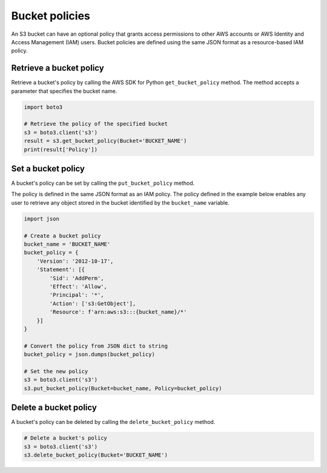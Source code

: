 .. Copyright 2010-2019 Amazon.com, Inc. or its affiliates. All Rights Reserved.

   This work is licensed under a Creative Commons Attribution-NonCommercial-ShareAlike 4.0
   International License (the "License"). You may not use this file except in compliance with the
   License. A copy of the License is located at http://creativecommons.org/licenses/by-nc-sa/4.0/.

   This file is distributed on an "AS IS" BASIS, WITHOUT WARRANTIES OR CONDITIONS OF ANY KIND,
   either express or implied. See the License for the specific language governing permissions and
   limitations under the License.


###############
Bucket policies
###############

An S3 bucket can have an optional policy that grants access permissions to 
other AWS accounts or AWS Identity and Access Management (IAM) users. Bucket 
policies are defined using the same JSON format as a resource-based IAM policy.


Retrieve a bucket policy
========================

Retrieve a bucket's policy by calling the AWS SDK for Python 
``get_bucket_policy`` method. The method accepts a parameter that specifies 
the bucket name.

.. code-block:: python

    import boto3

    # Retrieve the policy of the specified bucket
    s3 = boto3.client('s3')
    result = s3.get_bucket_policy(Bucket='BUCKET_NAME')
    print(result['Policy'])


Set a bucket policy
===================

A bucket's policy can be set by calling the ``put_bucket_policy`` method.

The policy is defined in the same JSON format as an IAM policy. The policy 
defined in the example below enables any user to retrieve any object 
stored in the bucket identified by the ``bucket_name`` variable.


.. code-block:: python

    import json

    # Create a bucket policy
    bucket_name = 'BUCKET_NAME'
    bucket_policy = {
        'Version': '2012-10-17',
        'Statement': [{
            'Sid': 'AddPerm',
            'Effect': 'Allow',
            'Principal': '*',
            'Action': ['s3:GetObject'],
            'Resource': f'arn:aws:s3:::{bucket_name}/*'
        }]
    }

    # Convert the policy from JSON dict to string
    bucket_policy = json.dumps(bucket_policy)

    # Set the new policy
    s3 = boto3.client('s3')
    s3.put_bucket_policy(Bucket=bucket_name, Policy=bucket_policy)


Delete a bucket policy
======================

A bucket's policy can be deleted by calling the ``delete_bucket_policy`` method.

.. code-block:: python

    # Delete a bucket's policy
    s3 = boto3.client('s3')
    s3.delete_bucket_policy(Bucket='BUCKET_NAME')
